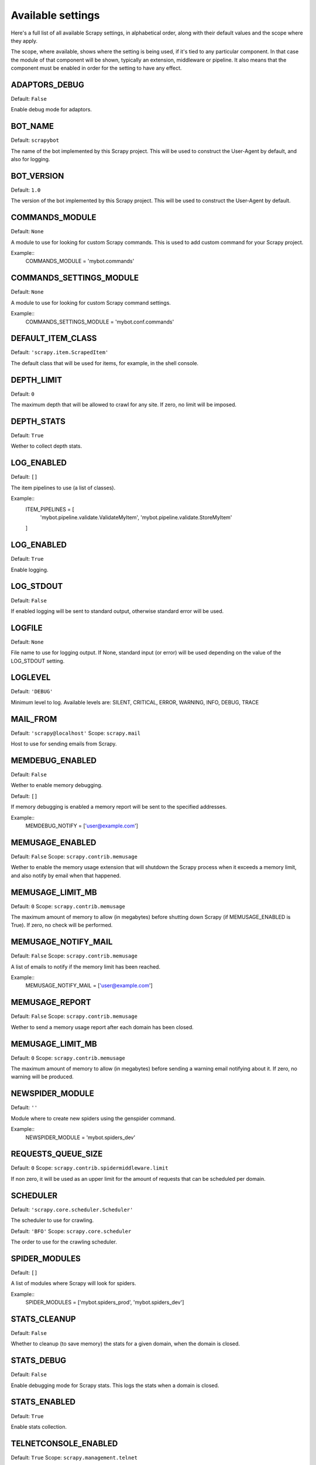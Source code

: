 Available settings
==================

Here's a full list of all available Scrapy settings, in alphabetical order,
along with their default values and the scope where they apply. 

The scope, where available, shows where the setting is being used, if it's tied
to any particular component. In that case the module of that component will be
shown, typically an extension, middleware or pipeline. It also means that the
component must be enabled in order for the setting to have any effect.

.. setting:: ADAPTORS_DEBUG

ADAPTORS_DEBUG
--------------

Default: ``False``

Enable debug mode for adaptors.

.. setting:: BOT_NAME

BOT_NAME
--------

Default: ``scrapybot``

The name of the bot implemented by this Scrapy project. This will be used to
construct the User-Agent by default, and also for logging.

.. setting:: BOT_VERSION

BOT_VERSION
-----------

Default: ``1.0``

The version of the bot implemented by this Scrapy project. This will be used to
construct the User-Agent by default.

.. setting:: CACHE2_DIR
.. setting:: CACHE2_IGNORE_MISSING
.. setting:: CACHE2_SECTORIZE
.. setting:: CLOSEDOMAIN_NOTIFY
.. setting:: CLOSEDOMAIN_TIMEOUT
.. setting:: CLUSTER_LOGDIR
.. setting:: CLUSTER_MASTER_CACHEFILE
.. setting:: CLUSTER_MASTER_ENABLED
.. setting:: CLUSTER_MASTER_NODES
.. setting:: CLUSTER_MASTER_POLL_INTERVAL
.. setting:: CLUSTER_MASTER_PORT
.. setting:: CLUSTER_WORKER_ENABLED
.. setting:: CLUSTER_WORKER_MAXPROC
.. setting:: CLUSTER_WORKER_PORT
.. setting:: CLUSTER_WORKER_SVNWORKDIR
.. setting:: COMMANDS_MODULE

COMMANDS_MODULE
---------------

Default: ``None``

A module to use for looking for custom Scrapy commands. This is used to add
custom command for your Scrapy project.

Example::
    COMMANDS_MODULE = 'mybot.commands'

.. setting:: COMMANDS_SETTINGS_MODULE

COMMANDS_SETTINGS_MODULE
------------------------

Default: ``None``

A module to use for looking for custom Scrapy command settings.

Example::
    COMMANDS_SETTINGS_MODULE = 'mybot.conf.commands'

.. setting:: DEFAULT_ITEM_CLASS

DEFAULT_ITEM_CLASS
------------------

Default: ``'scrapy.item.ScrapedItem'``

The default class that will be used for items, for example, in the shell
console. 

.. setting:: DEPTH_LIMIT

DEPTH_LIMIT
-----------

Default: ``0``

The maximum depth that will be allowed to crawl for any site. If zero, no limit
will be imposed.

.. setting:: DEPTH_STATS

DEPTH_STATS
-----------

Default: ``True``

Wether to collect depth stats.

.. setting:: DOWNLOADER_MIDDLEWARES
.. setting:: DOWNLOADER_STATS
.. setting:: DOWNLOAD_TIMEOUT
.. setting:: ENABLED_SPIDERS_FILE
.. setting:: EXTENSIONS 
.. setting:: GLOBAL_CLUSTER_SETTINGS
.. setting:: GROUPSETTINGS_ENABLED
.. setting:: GROUPSETTINGS_MODULE
.. setting:: ITEM_PIPELINES

LOG_ENABLED
-----------

Default: ``[]``

The item pipelines to use (a list of classes).

Example::
   ITEM_PIPELINES = [
       'mybot.pipeline.validate.ValidateMyItem',
       'mybot.pipeline.validate.StoreMyItem'
   ]

.. setting:: LOG_ENABLED

LOG_ENABLED
-----------

Default: ``True``

Enable logging.

.. setting:: LOG_STDOUT

LOG_STDOUT
----------

Default: ``False``

If enabled logging will be sent to standard output, otherwise standard error
will be used.

.. setting:: LOGFILE

LOGFILE
-------

Default: ``None``

File name to use for logging output. If None, standard input (or error) will be
used depending on the value of the LOG_STDOUT setting.

.. setting:: LOGLEVEL

LOGLEVEL
--------

Default: ``'DEBUG'``

Minimum level to log. Available levels are: SILENT, CRITICAL, ERROR, WARNING,
INFO, DEBUG, TRACE

.. setting:: MAIL_FROM

MAIL_FROM
---------

Default: ``'scrapy@localhost'``
Scope: ``scrapy.mail``

Host to use for sending emails from Scrapy.

.. setting:: MEMDEBUG_ENABLED

MEMDEBUG_ENABLED
----------------

Default: ``False``

Wether to enable memory debugging.

.. setting:: MEMDEBUG_NOTIFY

Default: ``[]``

If memory debugging is enabled a memory report will be sent to the specified
addresses.

Example::
    MEMDEBUG_NOTIFY = ['user@example.com']

.. setting:: MEMUSAGE_ENABLED

MEMUSAGE_ENABLED
----------------

Default: ``False``
Scope: ``scrapy.contrib.memusage``

Wether to enable the memory usage extension that will shutdown the Scrapy
process when it exceeds a memory limit, and also notify by email when that
happened.

.. setting:: MEMUSAGE_LIMIT_MB

MEMUSAGE_LIMIT_MB
-----------------

Default: ``0``
Scope: ``scrapy.contrib.memusage``

The maximum amount of memory to allow (in megabytes) before shutting down
Scrapy  (if MEMUSAGE_ENABLED is True). If zero, no check will be performed.

.. setting:: MEMUSAGE_NOTIFY_MAIL

MEMUSAGE_NOTIFY_MAIL
--------------------

Default: ``False``
Scope: ``scrapy.contrib.memusage``

A list of emails to notify if the memory limit has been reached.

Example::
    MEMUSAGE_NOTIFY_MAIL = ['user@example.com']

.. setting:: MEMUSAGE_REPORT

MEMUSAGE_REPORT
---------------

Default: ``False``
Scope: ``scrapy.contrib.memusage``

Wether to send a memory usage report after each domain has been closed.

.. setting:: MEMUSAGE_WARNING_MB

MEMUSAGE_LIMIT_MB
-----------------

Default: ``0``
Scope: ``scrapy.contrib.memusage``

The maximum amount of memory to allow (in megabytes) before sending a warning
email notifying about it. If zero, no warning will be produced.

.. setting:: MYSQL_CONNECTION_SETTINGS
.. setting:: NEWSPIDER_MODULE

NEWSPIDER_MODULE
----------------

Default: ``''``

Module where to create new spiders using the genspider command.

Example::
    NEWSPIDER_MODULE = 'mybot.spiders_dev'

.. setting:: REQUESTS_QUEUE_SIZE

REQUESTS_QUEUE_SIZE
-------------------

Default: ``0``
Scope: ``scrapy.contrib.spidermiddleware.limit``

If non zero, it will be used as an upper limit for the amount of requests that
can be scheduled per domain.

.. setting:: SCHEDULER

SCHEDULER
---------

Default: ``'scrapy.core.scheduler.Scheduler'``

The scheduler to use for crawling.

.. setting:: SCHEDULER_ORDER 

Default: ``'BFO'``
Scope: ``scrapy.core.scheduler``

The order to use for the crawling scheduler.

.. setting:: SHOVEITEM_CACHE_OPT
.. setting:: SHOVEITEM_CACHE_URI
.. setting:: SHOVEITEM_STORE_OPT
.. setting:: SHOVEITEM_STORE_URI
.. setting:: SPIDERPROFILER_ENABLED
.. setting:: SPIDER_MIDDLEWARES
.. setting:: SPIDER_MODULES

SPIDER_MODULES
--------------

Default: ``[]``

A list of modules where Scrapy will look for spiders.

Example::
    SPIDER_MODULES = ['mybot.spiders_prod', 'mybot.spiders_dev']

.. setting:: STATS_CLEANUP

STATS_CLEANUP
-------------

Default: ``False``

Whether to cleanup (to save memory) the stats for a given domain,
when the domain is closed.

.. setting:: STATS_DEBUG

STATS_DEBUG
-----------

Default: ``False``

Enable debugging mode for Scrapy stats. This logs the stats when a domain is
closed.

.. setting:: STATS_ENABLED

STATS_ENABLED
-------------

Default: ``True``

Enable stats collection.

.. setting:: TELNETCONSOLE_ENABLED

TELNETCONSOLE_ENABLED
---------------------

Default: ``True``
Scope: ``scrapy.management.telnet``

A boolean which specifies if the telnet management console will be enabled
(provided its extension is also enabled).

.. setting:: TELNETCONSOLE_PORT

TELNETCONSOLE_PORT
------------------

Default: ``None``
Scope: ``scrapy.management.telnet``

The port to use for the telnet console. If unset, a dynamically assigned port
is used.


.. setting:: TEMPLATES_DIR

.. setting:: URLLENGTH_LIMIT

URLLENGTH_LIMIT
---------------

Default: ``2083``
Scope: ``contrib.spidermiddleware.urllength``

The maximum URL length to allow for crawled URLs. For more information about
the default value for this setting see: http://www.boutell.com/newfaq/misc/urllength.html

.. setting:: USER_AGENT

USER_AGENT
----------

Default: ``"%s/%s" % (BOT_NAME, BOT_VERSION)``

The default User-Agent to use when crawling, unless overrided. 

.. setting:: WEBCONSOLE_ENABLED

WEBCONSOLE_ENABLED
------------------

Default: ``"%s/%s" % (BOT_NAME, BOT_VERSION)``

A boolean which specifies if the web management console will be enabled
(provided its extension is also enabled).

.. setting:: WEBCONSOLE_LOGFILE

WEBCONSOLE_LOGFILE
------------------

Default: ``None``

A file to use for logging HTTP requests made to the web console. If unset web
the log is sent to standard scrapy log.

.. setting:: WEBCONSOLE_PORT

WEBCONSOLE_PORT
---------------

Default: ``None``

The port to use for the web console. If unset, a dynamically assigned port is
used.

.. setting:: WS_CACHESIZE
.. setting:: WS_ENABLED
.. setting:: WS_PORT
.. setting:: WS_REDIRECTURL
